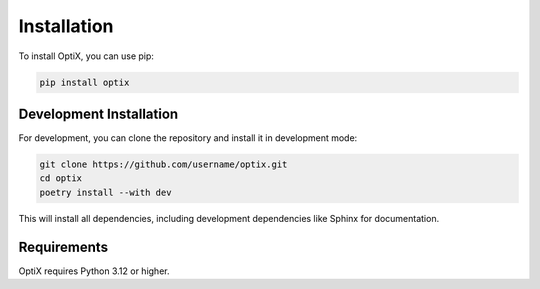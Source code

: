 .. _installation:

Installation
===========

To install OptiX, you can use pip:

.. code-block:: bash

    pip install optix

Development Installation
-----------------------

For development, you can clone the repository and install it in development mode:

.. code-block:: bash

    git clone https://github.com/username/optix.git
    cd optix
    poetry install --with dev

This will install all dependencies, including development dependencies like Sphinx for documentation.

Requirements
-----------

OptiX requires Python 3.12 or higher.